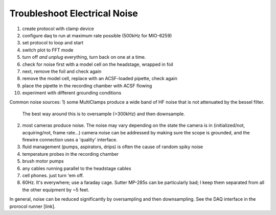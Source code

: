 Troubleshoot Electrical Noise
=============================

1) create protocol with clamp device
2) configure daq to run at maximum rate possible (500kHz for MIO-6259)
3) set protocol to loop and start
4) switch plot to FFT mode
5) turn off *and unplug* everything, turn back on one at a time.
6) check for noise first with a model cell on the headstage, wrapped in foil
7) next, remove the foil and check again
8) remove the model cell, replace with an ACSF-loaded pipette, check again
9) place the pipette in the recording chamber with ACSF flowing
10) experiment with different grounding conditions


Common noise sources:
1) some MultiClamps produce a wide band of HF noise that is not attenuated by the bessel filter.
   The best way around this is to oversample (>300kHz) and then downsample.
2) most cameras produce noise. The noise may vary depending on the state the camera is in
   (initialized/not, acquiring/not, frame rate...)
   camera noise can be addressed by making sure the scope is grounded, and the firewire connection uses a 'quality' interface. 
3) fluid management (pumps, aspirators, drips) is often the cause of random spiky noise
4) temperature probes in the recording chamber
5) brush motor pumps
6) any cables running parallel to the headstage cables
7) cell phones. just turn 'em off.
8) 60Hz. It's everywhere; use a faraday cage. Sutter MP-285s can be particularly bad; I keep them separated from all the other equipment by ~5 feet.


In general, noise can be reduced significantly by oversampling and then downsampling. See the DAQ interface in the prorocol runner [link]. 
